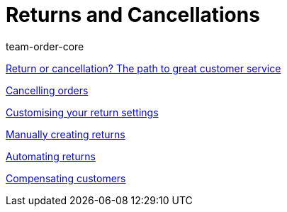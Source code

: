 = Returns and Cancellations
:page-index: false
:id: 8X9IYIR
:author: team-order-core

<<videos/order-processing/returns-and-cancellations/return-or-cancellation#, Return or cancellation? The path to great customer service>>

xref:videos:cancelling-orders.adoc#[Cancelling orders]

xref:videos:return-settings.adoc#[Customising your return settings]

xref:videos:manual-returns.adoc#[Manually creating returns]

xref:videos:automatic-returns.adoc#[Automating returns]

xref:videos:compensating-customers.adoc#[Compensating customers]

